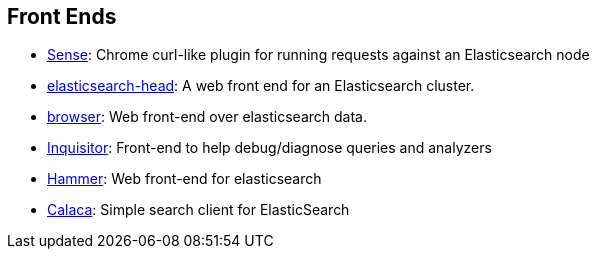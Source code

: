 [[front-ends]]
== Front Ends

* https://chrome.google.com/webstore/detail/sense/doinijnbnggojdlcjifpdckfokbbfpbo[Sense]:
  Chrome curl-like plugin for running requests against an Elasticsearch node

* https://github.com/mobz/elasticsearch-head[elasticsearch-head]: 
  A web front end for an Elasticsearch cluster.

* https://github.com/OlegKunitsyn/elasticsearch-browser[browser]: 
  Web front-end over elasticsearch data.

* https://github.com/polyfractal/elasticsearch-inquisitor[Inquisitor]:
  Front-end to help debug/diagnose queries and analyzers

* http://elastichammer.exploringelasticsearch.com/[Hammer]: 
  Web front-end for elasticsearch

* https://github.com/romansanchez/Calaca[Calaca]: 
  Simple search client for ElasticSearch
